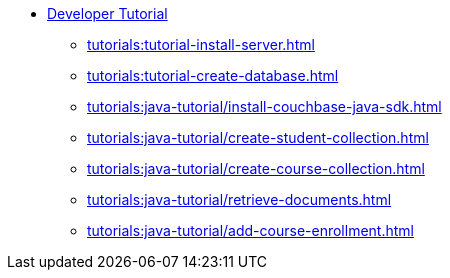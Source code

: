 * xref:tutorials:couchbase-tutorial-student-records.adoc[Developer Tutorial]
  ** xref:tutorials:tutorial-install-server.adoc[]
  ** xref:tutorials:tutorial-create-database.adoc[]
  ** xref:tutorials:java-tutorial/install-couchbase-java-sdk.adoc[]
  ** xref:tutorials:java-tutorial/create-student-collection.adoc[]
  ** xref:tutorials:java-tutorial/create-course-collection.adoc[]
  ** xref:tutorials:java-tutorial/retrieve-documents.adoc[]
  ** xref:tutorials:java-tutorial/add-course-enrollment.adoc[]